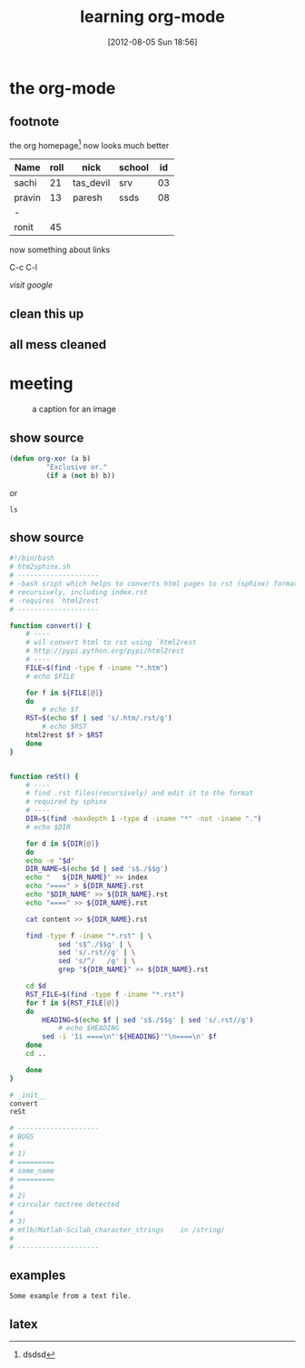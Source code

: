 #+TODO: TODO IN-PROGRESS WAITING DONE
#+POSTID: 1867
#+DATE: [2012-08-05 Sun 18:56]
#+OPTIONS: toc:nil num:nil todo:nil pri:nil tags:nil ^:nil TeX:nil
#+CATEGORY: blogs
#+TAGS:linux, emacs, org-mode, emacs, org2blog
#+DESCRIPTION: learn to use org-mode
#+TITLE: learning org-mode

* the org-mode

** footnote

the org homepage[fn:1] now looks much better


| Name   | roll | nick      | school | id |
|--------+------+-----------+--------+----|
| sachi  |   21 | tas_devil | srv    | 03 |
| pravin |   13 | paresh    | ssds   | 08 |
| -      |      |           |        |    |
| ronit  |   45 |           |        |    |


now something about links

C-c C-l

[[www.google.com][visit google]]


[fn:1] the link goes here


** TODO clean this up
** all mess cleaned

   
* meeting :work:


#+CAPTION: a caption for an image
#+LABEL: pic label
  [[http://mascot.crystalxp.net/png/impala-8-ball-tux-2635.png]]

** show source

#+BEGIN_SRC emacs-lisp
 (defun org-xor (a b)
          "Exclusive or."
          (if a (not b) b))
#+END_SRC

   or
   
   : ls

** show source

#+BEGIN_SRC bash
#!/bin/bash 
# htm2sphinx.sh
# --------------------
# -bash sript which helps to converts html pages to rst (sphinx) format
# recursively, including index.rst
# -requires `html2rest`
# --------------------

function convert() {
    # ----
    # wil convert html to rst using `html2rest
    # http://pypi.python.org/pypi/html2rest
    # ----
    FILE=$(find -type f -iname "*.htm")
    # echo $FILE
    
    for f in ${FILE[@]}
    do
        # echo $f
	RST=$(echo $f | sed 's/.htm/.rst/g')
        # echo $RST
	html2rest $f > $RST
    done
}


function reSt() {
    # ----  
    # find .rst files(recursively) and edit it to the format
    # required by sphinx
    # ----
    DIR=$(find -maxdepth 1 -type d -iname "*" -not -iname ".")
    # echo $DIR
	
    for d in ${DIR[@]}
    do
	echo -e "$d"
	DIR_NAME=$(echo $d | sed 's$./$$g')
	echo "   ${DIR_NAME}" >> index
	echo "====" > ${DIR_NAME}.rst
	echo "$DIR_NAME" >> ${DIR_NAME}.rst
	echo "====" >> ${DIR_NAME}.rst
	
	cat content >> ${DIR_NAME}.rst
	
	find -type f -iname "*.rst" | \
    	    sed 's$^./$$g' | \
    	    sed 's/.rst//g' | \
    	    sed 's/^/   /g' | \
    	    grep "${DIR_NAME}" >> ${DIR_NAME}.rst
	
	cd $d
	RST_FILE=$(find -type f -iname "*.rst")
	for f in ${RST_FILE[@]}
	do
	    HEADING=$(echo $f | sed 's$./$$g' | sed 's/.rst//g')
            # echo $HEADING
	    sed -i '1i ====\n"'${HEADING}'"\n====\n' $f
	done
	cd ..
	
    done
}

# _init__
convert
reSt

# --------------------
# BUGS
# 
# 1)
# =========
# some_name
# =========
# 
# 2)
# circular toctree detected
# 
# 3)
# mtlb/Matlab-Scilab_character_strings    in /string/
# 
# --------------------

#+END_SRC

** examples

#+BEGIN_EXAMPLE
Some example from a text file.
#+END_EXAMPLE


** latex

#+BEGIN_LaTeX
\documentclass[11pt]{article}
\usepackage[utf8]{inputenc}
\usepackage[T1]{fontenc}
\usepackage{fixltx2e}
\usepackage{graphicx}
\usepackage{longtable}
\usepackage{float}
\usepackage{wrapfig}
\usepackage{soul}
\usepackage{textcomp}
\usepackage{marvosym}
\usepackage{wasysym}
\usepackage{latexsym}
\usepackage{amssymb}
\usepackage{hyperref}
\tolerance=1000
\providecommand{\alert}[1]{\textbf{#1}}

\title{learning org-mode}
\author{sachin}
\date{[2012-08-05 Sun 18:56]}
\hypersetup{
  pdfkeywords={},
  pdfsubject={learn to use org-mode},
  pdfcreator={Emacs Org-mode version 7.8.02}}

\begin{document}

\maketitle

Angles are written as Greek letters $\alpha$, $\beta$ and $\gamma$. The mass
if the sun is M\_{}sun = 1.989 x 10\^{}30 kg. The radius of the sun is
R\_{}{sun} = 6.96 x 10\^{}8 m. If $a^2=b$ and $b=2$, then the solution must
be either $a=+\sqrt{2}$ or $a=-\sqrt{2}$.

\begin{equation}
x=\sqrt{b}
\end{equation}

\end{document}
#+END_LaTeX

[fn:1] dsdsd



